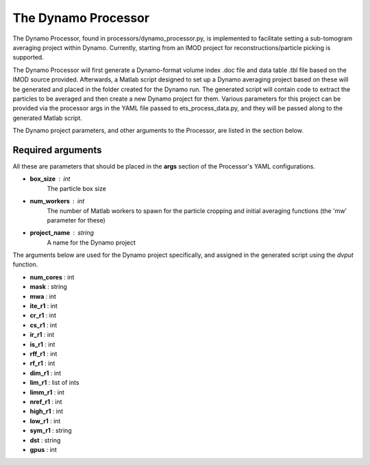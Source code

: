 .. _dynamo_processor:

The Dynamo Processor
====================
The Dynamo Processor, found in processors/dynamo\_processor.py, is implemented to facilitate setting a sub-tomogram averaging project within Dynamo. Currently, starting from an IMOD project for reconstructions/particle picking is supported.

The Dynamo Processor will first generate a Dynamo-format volume index .doc file and data table .tbl file based on the IMOD source provided. Afterwards, a Matlab script designed to set up a Dynamo averaging project based on these will be generated and placed in the folder created for the Dynamo run. The generated script will contain code to extract the particles to be averaged and then create a new Dynamo project for them. Various parameters for this project can be provided via the processor args in the YAML file passed to ets\_process\_data.py, and they will be passed along to the generated Matlab script.

The Dynamo project parameters, and other arguments to the Processor, are listed in the section below.

Required arguments
-------------------
All these are parameters that should be placed in the **args** section of the Processor's YAML configurations.

* **box_size** : int
    The particle box size

* **num_workers** : int
    The number of Matlab workers to spawn for the particle cropping and initial averaging functions (the 'mw' parameter for these)

* **project_name** : string
    A name for the Dynamo project

The arguments below are used for the Dynamo project specifically, and assigned in the generated script using the *dvput* function.

* **num_cores** : int

* **mask** : string

* **mwa** : int

* **ite_r1** : int

* **cr_r1** : int

* **cs_r1** : int

* **ir_r1** : int

* **is_r1** : int

* **rff_r1** : int

* **rf_r1** : int

* **dim_r1** : int

* **lim_r1** : list of ints

* **limm_r1** : int

* **nref_r1** : int

* **high_r1** : int

* **low_r1** : int

* **sym_r1** : string

* **dst** : string

* **gpus** : int